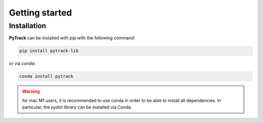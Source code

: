 Getting started
===============

Installation
------------

**PyTrack** can be installed with *pip* with the following command:

.. code-block:: shell

    pip install pytrack-lib
or via *conda*:

.. code-block:: shell

    conda install pytrack

.. warning::
    for mac M1 users, it is recommended to use conda in order to be able to install all dependencies. In particular, the *pydot* library can be installed via Conda.